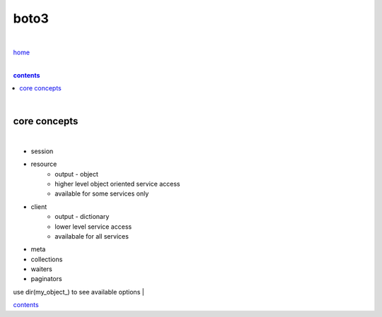 boto3
-----

|

`home <https://github.com/risebeyondio/io>`_

|

.. comment --> depth describes headings level inclusion
.. contents:: contents
   :depth: 10

|

core concepts
=============

|

- session
- resource
    - output - object
    - higher level object oriented service access
    - available for some services only
- client
    - output - dictionary 
    - lower level service access
    - availabale for all services
- meta
- collections
- waiters
- paginators

use dir(my_object_) to see available options
|

contents_
